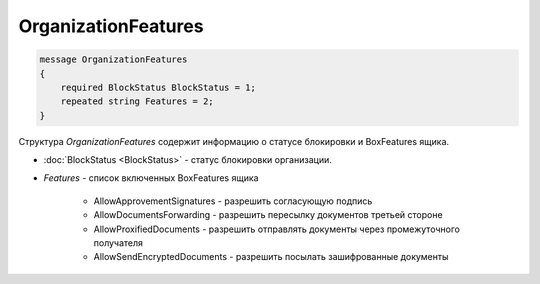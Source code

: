 OrganizationFeatures
====================

.. code-block:: protobuf

    message OrganizationFeatures
    {
        required BlockStatus BlockStatus = 1;
        repeated string Features = 2;
    }

Структура *OrganizationFeatures* содержит информацию о статусе блокировки и BoxFeatures ящика.

- :doc:`BlockStatus <BlockStatus>` - статус блокировки организации.
- *Features* - список включенных BoxFeatures ящика

    + AllowApprovementSignatures - разрешить согласующую подпись
    + AllowDocumentsForwarding - разрешить пересылку документов третьей стороне
    + AllowProxifiedDocuments - разрешить отправлять документы через промежуточного получателя
    + AllowSendEncryptedDocuments - разрешить посылать зашифрованные документы
